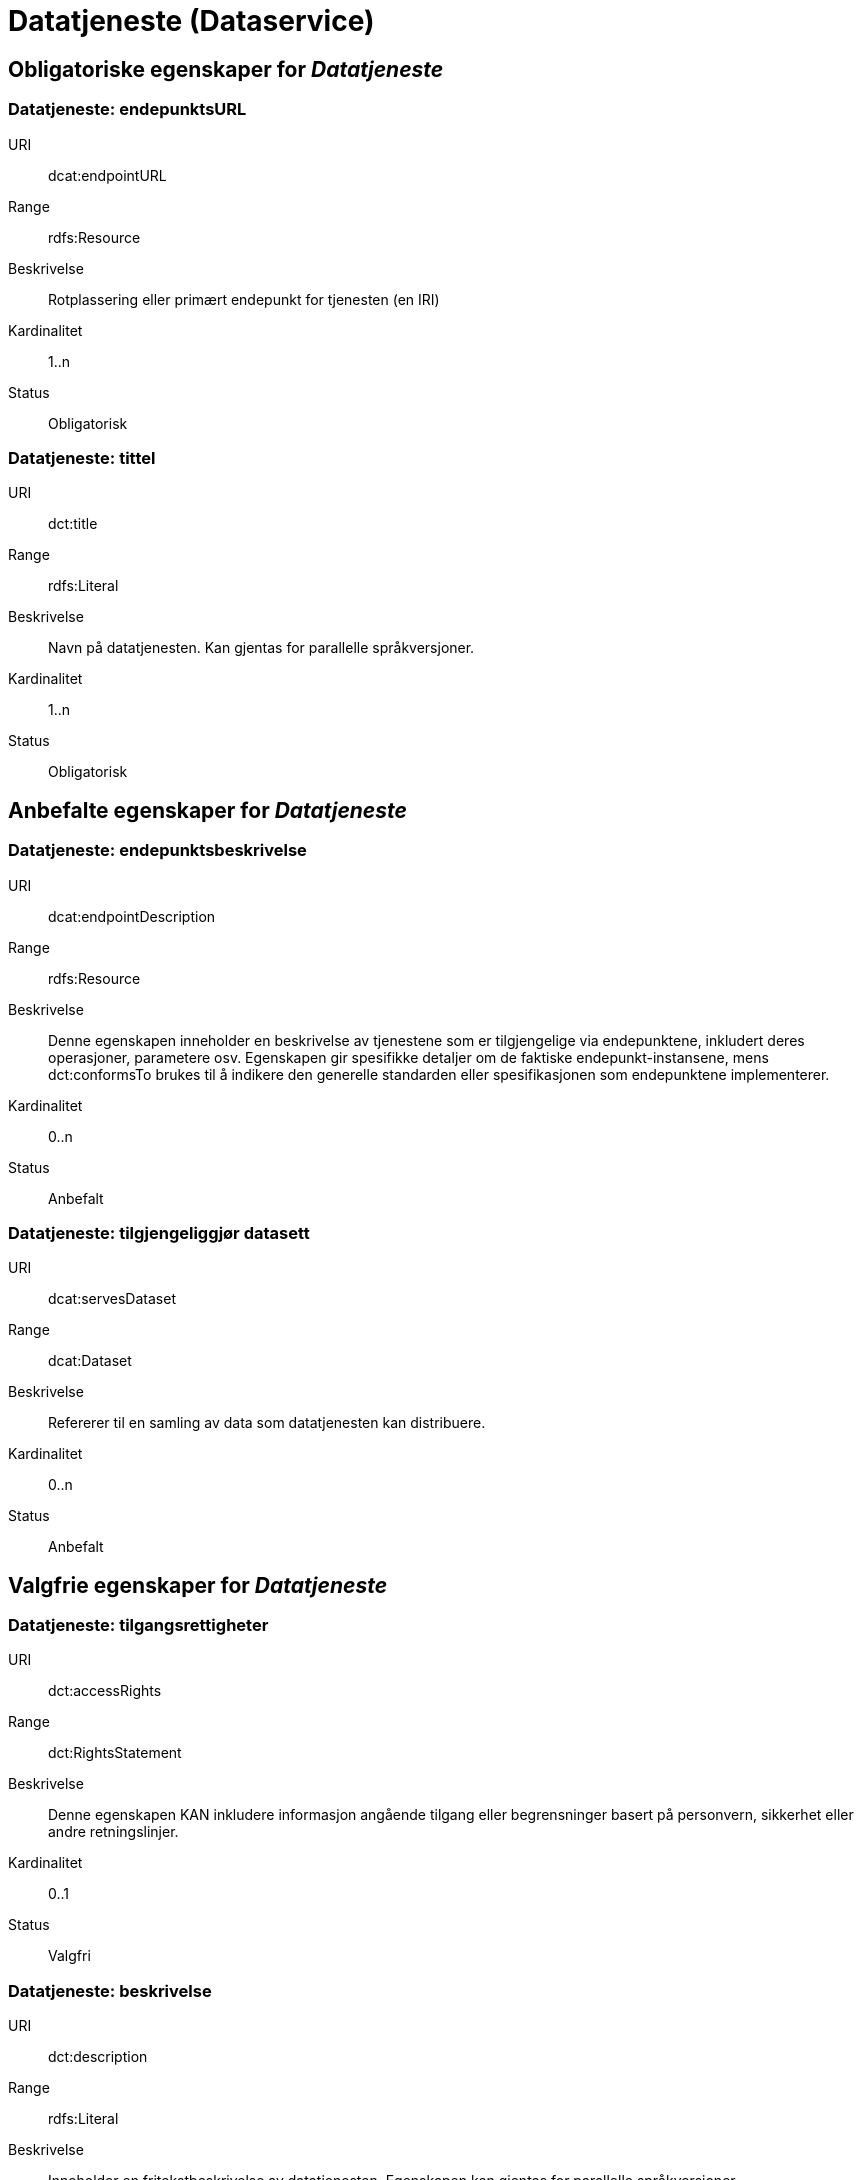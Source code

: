 
= Datatjeneste (Dataservice)

== Obligatoriske egenskaper for _Datatjeneste_

=== Datatjeneste: endepunktsURL [[datatjeneste-endepunktsurl]]

[properties]
URI:: dcat:endpointURL
Range:: rdfs:Resource
Beskrivelse:: Rotplassering eller primært endepunkt for tjenesten (en IRI)
Kardinalitet:: 1..n
Status:: Obligatorisk

=== Datatjeneste: tittel [[datatjeneste-tittel]]

[properties]
URI:: dct:title
Range:: rdfs:Literal
Beskrivelse:: Navn på datatjenesten. Kan gjentas for parallelle språkversjoner.
Kardinalitet:: 1..n
Status:: Obligatorisk


== Anbefalte egenskaper for _Datatjeneste_

=== Datatjeneste: endepunktsbeskrivelse [[datatjeneste-endepunktsbeskrivelse]]

[properties]
URI:: dcat:endpointDescription
Range:: rdfs:Resource
Beskrivelse:: Denne egenskapen inneholder en beskrivelse av tjenestene som er tilgjengelige via endepunktene, inkludert deres operasjoner, parametere osv. Egenskapen gir spesifikke detaljer om de faktiske endepunkt-instansene, mens dct:conformsTo brukes til å indikere den generelle standarden eller spesifikasjonen som endepunktene implementerer.
Kardinalitet:: 0..n
Status:: Anbefalt

=== Datatjeneste: tilgjengeliggjør datasett [[datatjeneste-tilgjengeliggjor-datasett]]

[properties]
URI:: dcat:servesDataset
Range:: dcat:Dataset
Beskrivelse:: Refererer til en samling av data som datatjenesten kan distribuere.
Kardinalitet:: 0..n
Status:: Anbefalt

== Valgfrie egenskaper for _Datatjeneste_

=== Datatjeneste: tilgangsrettigheter [[datatjeneste-tilgangsrettigheter]]
[properties]
URI:: dct:accessRights
Range:: dct:RightsStatement
Beskrivelse:: Denne egenskapen KAN inkludere informasjon angående tilgang eller begrensninger basert på personvern, sikkerhet eller andre retningslinjer.
Kardinalitet:: 0..1
Status:: Valgfri

=== Datatjeneste: beskrivelse [[datatjeneste-beskrivelse]]
[properties]
URI:: dct:description
Range:: rdfs:Literal
Beskrivelse:: Inneholder en fritekstbeskrivelse av datatjenesten. Egenskapen kan gjentas for parallelle språkversjoner.
Kardinalitet:: 0..n
Status:: Valgfri

=== Datatjeneste: lisens [[datatjeneste-lisens]]
[properties]
URI:: dct:license
Range:: dct:LicenseDocument
Beskrivelse:: Inneholder lisensen som datatjenesten blir gjort tilgjengelig under.
Kardinalitet:: 0..1
Status:: Valgfri
